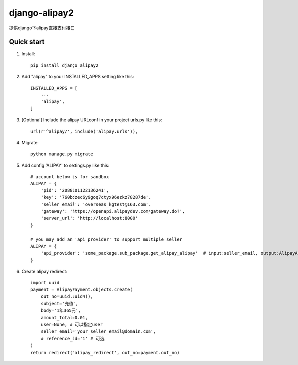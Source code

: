 ==============
django-alipay2
==============

提供django下alipay直接支付接口

Quick start
-----------
1. Install::

    pip install django_alipay2

2. Add "alipay" to your INSTALLED_APPS setting like this::

    INSTALLED_APPS = [
        ...
        'alipay',
    ]

3. [Optional] Include the alipay URLconf in your project urls.py like this::

    url(r'^alipay/', include('alipay.urls')),

4. Migrate::

    python manage.py migrate

5. Add config 'ALIPAY' to settings.py like this::

    # account below is for sandbox
    ALIPAY = {
        'pid': '2088101122136241',
        'key': '760bdzec6y9goq7ctyx96ezkz78287de',
        'seller_email': 'overseas_kgtest@163.com',
        'gateway': 'https://openapi.alipaydev.com/gateway.do?',
        'server_url': 'http://localhost:8000'
    }

    # you may add an 'api_provider' to support multiple seller
    ALIPAY = {
        'api_provider': 'some_package.sub_package.get_alipay_alipay'  # input:seller_email, output:AlipayAPI
    }

6. Create alipay redirect::

    import uuid
    payment = AlipayPayment.objects.create(
        out_no=uuid.uuid4(),
        subject='充值',
        body='1年365元',
        amount_total=0.01,
        user=None, # 可以指定user
        seller_email='your_seller_email@domain.com',
        # reference_id='1' # 可选
    )
    return redirect('alipay_redirect', out_no=payment.out_no)

